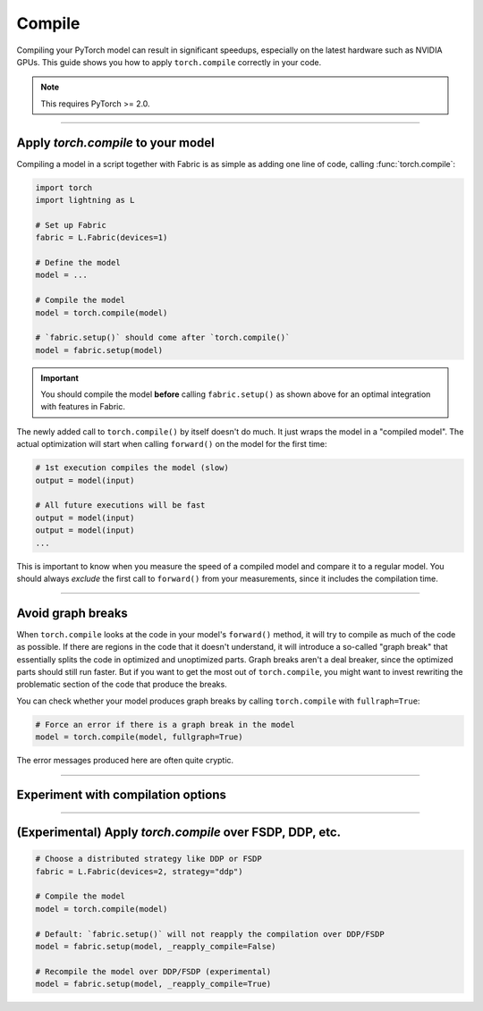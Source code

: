 #######
Compile
#######

Compiling your PyTorch model can result in significant speedups, especially on the latest hardware such as NVIDIA GPUs.
This guide shows you how to apply ``torch.compile`` correctly in your code.

.. note::

    This requires PyTorch >= 2.0.


----


***********************************
Apply `torch.compile` to your model
***********************************

Compiling a model in a script together with Fabric is as simple as adding one line of code, calling :func:`torch.compile`:

.. code-block:: python

    import torch
    import lightning as L

    # Set up Fabric
    fabric = L.Fabric(devices=1)

    # Define the model
    model = ...

    # Compile the model
    model = torch.compile(model)

    # `fabric.setup()` should come after `torch.compile()`
    model = fabric.setup(model)


.. important::

    You should compile the model **before** calling ``fabric.setup()`` as shown above for an optimal integration with features in Fabric.

The newly added call to ``torch.compile()`` by itself doesn't do much. It just wraps the model in a "compiled model".
The actual optimization will start when calling ``forward()`` on the model for the first time:

.. code-block:: python

    # 1st execution compiles the model (slow)
    output = model(input)

    # All future executions will be fast
    output = model(input)
    output = model(input)
    ...

This is important to know when you measure the speed of a compiled model and compare it to a regular model.
You should always *exclude* the first call to ``forward()`` from your measurements, since it includes the compilation time.

.. collapse:: Full example with benchmark

    Below is an example that measures the speedup you get by compiling a DenseNet vision model.

    .. code-block:: python

        import statistics
        import torch
        import torchvision.models as models
        import lightning as L


        @torch.no_grad()
        def benchmark(model, input, num_iters=10):
            """Runs the model on the input several times and returns the median execution time."""
            start = torch.cuda.Event(enable_timing=True)
            end = torch.cuda.Event(enable_timing=True)
            times = []
            for _ in range(num_iters):
                start.record()
                model(input)
                end.record()
                torch.cuda.synchronize()
                times.append(start.elapsed_time(end) / 1000)
            return statistics.median(times)


        fabric = L.Fabric(accelerator="cuda", devices=1)

        model = models.densenet121()  #.to(torch.float32)
        input = torch.randn(16, 3, 128, 128, device=fabric.device)

        compiled_model = torch.compile(model, mode="reduce-overhead")
        model = fabric.setup(model)
        compiled_model = fabric.setup(compiled_model)

        # warmup the compiled model before we benchmark
        compiled_model(input)

        # Run multiple forward passes and time them
        eager_time = benchmark(model, input)
        compile_time = benchmark(compiled_model, input)

        # Compare the speedup for the compiled execution
        speedup = eager_time / compile_time
        print(f"Eager median time: {eager_time:.4f} seconds")
        print(f"Compile median time: {compile_time:.4f} seconds")
        print(f"Speedup: {speedup:.1f}x")

    On an NVIDIA A100 with PyTorch 2.1.2, CUDA 12.1, we get the following speedup:

    .. code-block:: text

        Eager median time: 0.0151 seconds
        Compile median time: 0.0056 seconds
        Speedup: 2.7x


----


******************
Avoid graph breaks
******************

When ``torch.compile`` looks at the code in your model's ``forward()`` method, it will try to compile as much of the code as possible.
If there are regions in the code that it doesn't understand, it will introduce a so-called "graph break" that essentially splits the code in optimized and unoptimized parts.
Graph breaks aren't a deal breaker, since the optimized parts should still run faster.
But if you want to get the most out of ``torch.compile``, you might want to invest rewriting the problematic section of the code that produce the breaks.

You can check whether your model produces graph breaks by calling ``torch.compile`` with ``fullraph=True``:

.. code-block:: python

    # Force an error if there is a graph break in the model
    model = torch.compile(model, fullgraph=True)

The error messages produced here are often quite cryptic.


----


***********************************
Experiment with compilation options
***********************************



----


*********************************************************
(Experimental) Apply `torch.compile` over FSDP, DDP, etc.
*********************************************************

.. code-block:: python

    # Choose a distributed strategy like DDP or FSDP
    fabric = L.Fabric(devices=2, strategy="ddp")

    # Compile the model
    model = torch.compile(model)

    # Default: `fabric.setup()` will not reapply the compilation over DDP/FSDP
    model = fabric.setup(model, _reapply_compile=False)

    # Recompile the model over DDP/FSDP (experimental)
    model = fabric.setup(model, _reapply_compile=True)
